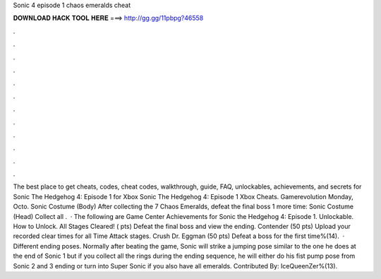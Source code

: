 Sonic 4 episode 1 chaos emeralds cheat

𝐃𝐎𝐖𝐍𝐋𝐎𝐀𝐃 𝐇𝐀𝐂𝐊 𝐓𝐎𝐎𝐋 𝐇𝐄𝐑𝐄 ===> http://gg.gg/11pbpg?46558

.

.

.

.

.

.

.

.

.

.

.

.

The best place to get cheats, codes, cheat codes, walkthrough, guide, FAQ, unlockables, achievements, and secrets for Sonic The Hedgehog 4: Episode 1 for Xbox Sonic The Hedgehog 4: Episode 1 Xbox Cheats. Gamerevolution Monday, Octo. Sonic Costume (Body) After collecting the 7 Chaos Emeralds, defeat the final boss 1 more time: Sonic Costume (Head) Collect all .  · The following are Game Center Achievements for Sonic the Hedgehog 4: Episode 1. Unlockable. How to Unlock. All Stages Cleared! ( pts) Defeat the final boss and view the ending. Contender (50 pts) Upload your recorded clear times for all Time Attack stages. Crush Dr. Eggman (50 pts) Defeat a boss for the first time%(14).  · Different ending poses. Normally after beating the game, Sonic will strike a jumping pose similar to the one he does at the end of Sonic 1 but if you collect all the rings during the ending sequence, he will either do his fist pump pose from Sonic 2 and 3 ending or turn into Super Sonic if you also have all emeralds. Contributed By: IceQueenZer%(13).